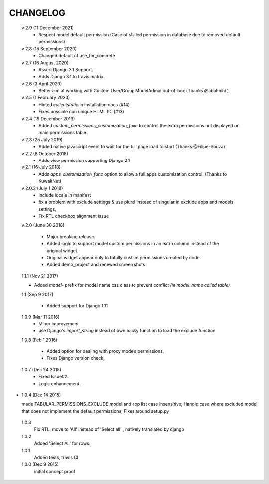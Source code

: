 ----------
CHANGELOG
----------
 v 2.9 (11 December 2021)
  - Respect model default permission (Case of stalled permission in database due to removed default permissions)

 v 2.8 (15 September 2020)
  - Changed default of use_for_concrete

 v 2.7 (16 August 2020)
  - Assert Django 3.1 Support.
  - Adds Django 3.1 to travis matrix.

 v 2.6 (3 April 2020)
  - Better aim at working with Custom User/Group ModelAdmin out-of-box (Thanks @abahnihi )

 v 2.5 (1 February 2020)
  - Hinted `collectstatic` in installation docs (#14)
  - Fixes possible non unique HTML ID. (#13)

 v 2.4 (19 December 2019)
  - Added `custom_permissions_customization_func` to control the extra permissions not displayed on main permissions table.

 v 2.3 (25 July 2019)
  - Added native javascript event to wait for the full page load to start (Thanks @Filipe-Souza)

 v 2.2 (8 October 2018)
  - Adds view permission supporting Django 2.1

 v 2.1 (16 July 2018)
  - Adds `apps_customization_func` option to allow a full apps customization control. (Thanks to KuwaitNet)

 v 2.0.2 (July 1 2018)
  - Include locale in manifest
  - fix a problem with exclude settings & use plural instead of singular in exclude apps and models settings,
  - Fix RTL checkbox alignment issue


 v 2.0 (June 30 2018)

  - Major breaking release.
  - Added logic to support model custom permissions in an extra column instead of the original widget.
  - Original widget appear only to totally custom permissions created by code.
  - Added demo_project and renewed screen shots


 1.1.1 (Nov 21 2017)

 - Added `model-` prefix for model name css class to prevent conflict *(ie model_name called table)*

 1.1 (Sep 9 2017)

  - Added support for Django 1.11

 1.0.9 (Mar 11 2016)
  - Minor improvement
  - use Django's `import_string` instead of own hacky function to load the exclude function



 1.0.8 (Feb 1 2016)

  - Added option for dealing with proxy models permissions,
  - Fixes Django version check,

 1.0.7 (Dec 24 2015)
  - Fixed Issue#2.
  - Logic enhancement.


* 1.0.4 (Dec 14 2015)

  made TABULAR_PERMISSIONS_EXCLUDE model and app list case insensitive;
  Handle case where excluded model that does not implement the default permissions;
  Fixes around setup.py

 1.0.3
  Fix RTL, move to 'All' instead of 'Select all' , natively translated by django

 1.0.2
  Added 'Select All' for rows.

 1.0.1
  Added tests, travis CI

 1.0.0 (Dec 9 2015)
  initial concept proof